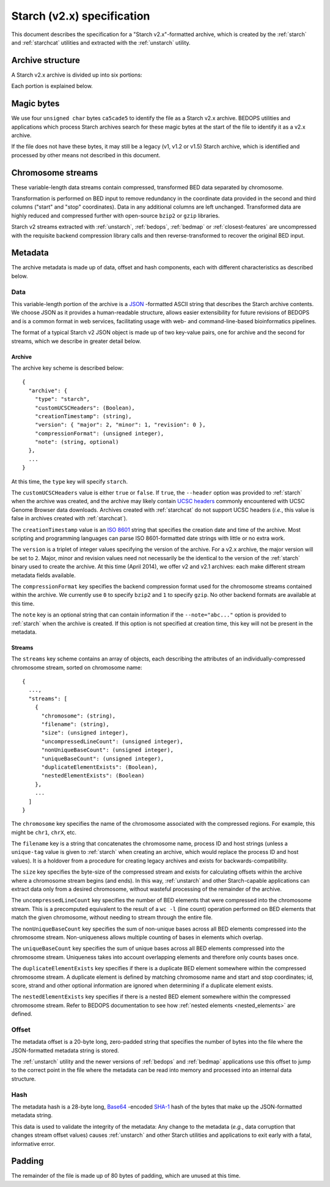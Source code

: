 .. _starch_specification:

Starch (v2.x) specification
=========================

This document describes the specification for a "Starch v2.x"-formatted archive, which is created by the :ref:`starch` and :ref:`starchcat` utilities and extracted with the :ref:`unstarch` utility.

.. _starch_archive_structure:

=================
Archive structure
=================

A Starch v2.x archive is divided up into six portions:

.. image:: ../../../../assets/reference/file-management/compression/starch_specification.png
   :width: 99%

Each portion is explained below.

.. _starch_archive_magic_bytes:

===========
Magic bytes
===========

.. image:: ../../../../assets/reference/file-management/compression/starch_specification_magicbytes.png

We use four ``unsigned char`` bytes ``ca5cade5`` to identify the file as a Starch v2.x archive. BEDOPS utilities and applications which process Starch archives search for these magic bytes at the start of the file to identify it as a v2.x archive.

If the file does not have these bytes, it may still be a legacy (v1, v1.2 or v1.5) Starch archive, which is identified and processed by other means not described in this document.

.. _starch_archive_chromosome_streams:

==================
Chromosome streams
==================

.. image:: ../../../../assets/reference/file-management/compression/starch_specification_chromosomestreams.png

These variable-length data streams contain compressed, transformed BED data separated by chromosome.

Transformation is performed on BED input to remove redundancy in the coordinate data provided in the second and third columns ("start" and "stop" coordinates). Data in any additional columns are left unchanged. Transformed data are highly reduced and compressed further with open-source ``bzip2`` or ``gzip`` libraries.

Starch v2 streams extracted with :ref:`unstarch`, :ref:`bedops`, :ref:`bedmap` or :ref:`closest-features` are uncompressed with the requisite backend compression library calls and then reverse-transformed to recover the original BED input.

.. _starch_archive_metadata:

========
Metadata
========

The archive metadata is made up of data, offset and hash components, each with different characteristics as described below.

.. _starch_archive_metadata_data:

----
Data
----

.. image:: ../../../../assets/reference/file-management/compression/starch_specification_metadata.png

This variable-length portion of the archive is a `JSON <http://www.json.org/>`_ -formatted ASCII string that describes the Starch archive contents. We choose JSON as it provides a human-readable structure, allows easier extensibility for future revisions of BEDOPS and is a common format in web services, facilitating usage with web- and command-line-based bioinformatics pipelines.

The format of a typical Starch v2 JSON object is made up of two key-value pairs, one for archive and the second for streams, which we describe in greater detail below.

.. _starch_archive_metadata_archive:

^^^^^^^
Archive
^^^^^^^

The archive key scheme is described below:

::

  {
    "archive": {
      "type": "starch",
      "customUCSCHeaders": (Boolean),
      "creationTimestamp": (string),
      "version": { "major": 2, "minor": 1, "revision": 0 },
      "compressionFormat": (unsigned integer),
      "note": (string, optional)
    },
    ...
  }

At this time, the ``type`` key will specify ``starch``.

The ``customUCSCHeaders`` value is either ``true`` or ``false``. If ``true``, the ``--header`` option was provided to :ref:`starch` when the archive was created, and the archive may likely contain `UCSC headers <http://genome.ucsc.edu/FAQ/FAQformat.html#format1.7>`_ commonly encountered with UCSC Genome Browser data downloads. Archives created with :ref:`starchcat` do not support UCSC headers (*i.e.*, this value is false in archives created with :ref:`starchcat`).

The ``creationTimestamp`` value is an `ISO 8601 <http://en.wikipedia.org/wiki/ISO-8601>`_ string that specifies the creation date and time of the archive. Most scripting and programming languages can parse ISO 8601-formatted date strings with little or no extra work.

The ``version`` is a triplet of integer values specifying the version of the archive. For a v2.x archive, the major version will be set to ``2``. Major, minor and revision values need not necessarily be the identical to the version of the :ref:`starch` binary used to create the archive. At this time (April 2014), we offer v2 and v2.1 archives: each make different stream metadata fields available.

The ``compressionFormat`` key specifies the backend compression format used for the chromosome streams contained within the archive. We currently use ``0`` to specify ``bzip2`` and ``1`` to specify ``gzip``. No other backend formats are available at this time.

The ``note`` key is an optional string that can contain information if the ``--note="abc..."`` option is provided to :ref:`starch` when the archive is created. If this option is not specified at creation time, this key will not be present in the metadata.

.. _starch_archive_metadata_stream:

^^^^^^^
Streams
^^^^^^^

The ``streams`` key scheme contains an array of objects, each describing the attributes of an individually-compressed chromosome stream, sorted on chromosome name:

::

  {
    ...,
    "streams": [
      {
        "chromosome": (string),
        "filename": (string),
        "size": (unsigned integer),
        "uncompressedLineCount": (unsigned integer),
        "nonUniqueBaseCount": (unsigned integer),
        "uniqueBaseCount": (unsigned integer),
        "duplicateElementExists": (Boolean),
        "nestedElementExists": (Boolean)
      },
      ...
    ]
  }

The ``chromosome`` key specifies the name of the chromosome associated with the compressed regions. For example, this might be ``chr1``, ``chrX``, etc.

The ``filename`` key is a string that concatenates the chromosome name, process ID and host strings (unless a ``unique-tag`` value is given to :ref:`starch` when creating an archive, which would replace the process ID and host values). It is a holdover from a procedure for creating legacy archives and exists for backwards-compatibility.

The ``size`` key specifies the byte-size of the compressed stream and exists for calculating offsets within the archive where a chromosome stream begins (and ends). In this way, :ref:`unstarch` and other Starch-capable applications can extract data only from a desired chromosome, without wasteful processing of the remainder of the archive.

The ``uncompressedLineCount`` key specifies the number of BED elements that were compressed into the chromosome stream. This is a precomputed equivalent to the result of a ``wc -l`` (line count) operation performed on BED elements that match the given chromosome, without needing to stream through the entire file.

The ``nonUniqueBaseCount`` key specifies the sum of non-unique bases across all BED elements compressed into the chromosome stream. Non-uniqueness allows multiple counting of bases in elements which overlap.

The ``uniqueBaseCount`` key specifies the sum of unique bases across all BED elements compressed into the chromosome stream. Uniqueness takes into account overlapping elements and therefore only counts bases once.

The ``duplicateElementExists`` key specifies if there is a duplicate BED element somewhere within the compressed chromosome stream. A duplicate element is defined by matching chromosome name and start and stop coordinates; id, score, strand and other optional information are ignored when determining if a duplicate element exists.

The ``nestedElementExists`` key specifies if there is a nested BED element somewhere within the compressed chromosome stream. Refer to BEDOPS documentation to see how :ref:`nested elements <nested_elements>` are defined. 

.. _starch_archive_metadata_offset:

------
Offset
------

.. image:: ../../../../assets/reference/file-management/compression/starch_specification_metadataoffset.png

The metadata offset is a 20-byte long, zero-padded string that specifies the number of bytes into the file where the JSON-formatted metadata string is stored.

The :ref:`unstarch` utility and the newer versions of :ref:`bedops` and :ref:`bedmap` applications use this offset to jump to the correct point in the file where the metadata can be read into memory and processed into an internal data structure.

.. _starch_archive_metadata_checksum:

----
Hash
----

.. image:: ../../../../assets/reference/file-management/compression/starch_specification_metadatachecksum.png

The metadata hash is a 28-byte long, `Base64 <http://en.wikipedia.org/wiki/Base64>`_ -encoded `SHA-1 <http://en.wikipedia.org/wiki/SHA-1#Data_Integrity>`_ hash of the bytes that make up the JSON-formatted metadata string.

This data is used to validate the integrity of the metadata: Any change to the metadata (*e.g.*, data corruption that changes stream offset values) causes :ref:`unstarch` and other Starch utilities and applications to exit early with a fatal, informative error.

.. _starch_archive_padding:

=======
Padding
=======

.. image:: ../../../../assets/reference/file-management/compression/starch_specification_padding.png

The remainder of the file is made up of 80 bytes of padding, which are unused at this time.

.. |--| unicode:: U+2013   .. en dash
.. |---| unicode:: U+2014  .. em dash, trimming surrounding whitespace
   :trim:
